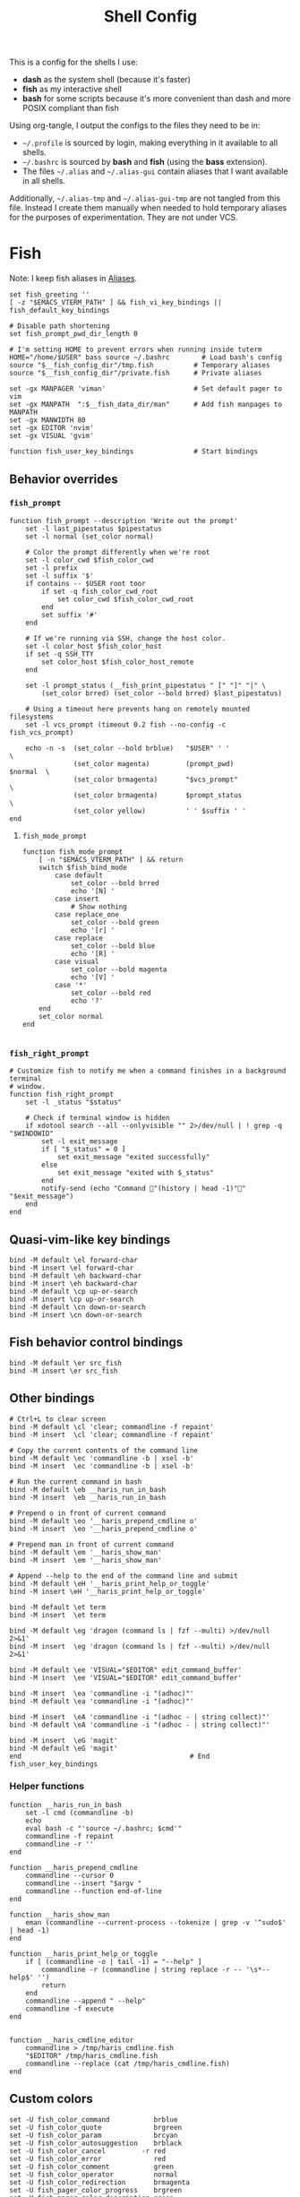 #+TITLE: Shell Config
#+PROPERTY: header-args :tangle (haris/tangle-home ".config/fish/config.fish") :mkdirp yes :results silent :noweb yes

This is a config for the shells I use:

- *dash* as the system shell (because it's faster)
- *fish* as my interactive shell
- *bash* for some scripts because it's more convenient than dash and more POSIX compliant
  than fish
Using org-tangle, I output the configs to the files they need to be in:

- =~/.profile= is sourced by login, making everything in it available to all shells.
- =~/.bashrc= is sourced by *bash* and *fish* (using the *bass* extension).
- The files =~/.alias= and =~/.alias-gui= contain aliases that I want available in
  all shells.

Additionally, =~/.alias-tmp= and  =~/.alias-gui-tmp= are not tangled from this file.
Instead I create them manually when needed to hold temporary aliases for the
purposes of experimentation. They are not under VCS.

* Fish
Note: I keep fish aliases in [[#alias-fish][Aliases]].
#+begin_src fish
  set fish_greeting ''
  [ -z "$EMACS_VTERM_PATH" ] && fish_vi_key_bindings || fish_default_key_bindings

  # Disable path shortening
  set fish_prompt_pwd_dir_length 0

  # I'm setting HOME to prevent errors when running inside tuterm
  HOME="/home/$USER" bass source ~/.bashrc        # Load bash's config
  source "$__fish_config_dir"/tmp.fish          # Temporary aliases
  source "$__fish_config_dir"/private.fish      # Private aliases

  set -gx MANPAGER 'viman'                      # Set default pager to vim
  set -gx MANPATH  ":$__fish_data_dir/man"      # Add fish manpages to MANPATH
  set -gx MANWIDTH 80
  set -gx EDITOR 'nvim'
  set -gx VISUAL 'gvim'

  function fish_user_key_bindings               # Start bindings
#+end_src
** Behavior overrides
*** =fish_prompt=
#+begin_src shell :tangle (haris/tangle-home ".config/fish/functions/fish_prompt.fish")
  function fish_prompt --description 'Write out the prompt'
      set -l last_pipestatus $pipestatus
      set -l normal (set_color normal)

      # Color the prompt differently when we're root
      set -l color_cwd $fish_color_cwd
      set -l prefix
      set -l suffix '$'
      if contains -- $USER root toor
          if set -q fish_color_cwd_root
              set color_cwd $fish_color_cwd_root
          end
          set suffix '#'
      end

      # If we're running via SSH, change the host color.
      set -l color_host $fish_color_host
      if set -q SSH_TTY
          set color_host $fish_color_host_remote
      end

      set -l prompt_status (__fish_print_pipestatus " [" "]" "|" \
          (set_color brred) (set_color --bold brred) $last_pipestatus)

      # Using a timeout here prevents hang on remotely mounted filesystems
      set -l vcs_prompt (timeout 0.2 fish --no-config -c fish_vcs_prompt)

      echo -n -s  (set_color --bold brblue)   "$USER" ' '                  \
                  (set_color magenta)         (prompt_pwd)        $normal  \
                  (set_color brmagenta)       "$vcs_prompt"                \
                  (set_color brmagenta)       $prompt_status               \
                  (set_color yellow)          ' ' $suffix ' '
  end
#+end_src
**** =fish_mode_prompt=
#+begin_src fish :tangle (haris/tangle-home ".config/fish/functions/fish_mode_prompt.fish")
  function fish_mode_prompt
      [ -n "$EMACS_VTERM_PATH" ] && return
      switch $fish_bind_mode
          case default
              set_color --bold brred
              echo '[N] '
          case insert
              # Show nothing
          case replace_one
              set_color --bold green
              echo '[r] '
          case replace
              set_color --bold blue
              echo '[R] '
          case visual
              set_color --bold magenta
              echo '[V] '
          case '*'
              set_color --bold red
              echo '?'
      end
      set_color normal
  end

#+end_src
*** =fish_right_prompt=
#+begin_src fish :tangle (haris/tangle-home ".config/fish/functions/fish_right_prompt.fish")
  # Customize fish to notify me when a command finishes in a background terminal
  # window.
  function fish_right_prompt
      set -l _status "$status"

      # Check if terminal window is hidden
      if xdotool search --all --onlyvisible "" 2>/dev/null | ! grep -q "$WINDOWID"
          set -l exit_message
          if [ "$_status" = 0 ]
              set exit_message "exited successfully"
          else
              set exit_message "exited with $_status"
          end
          notify-send (echo "Command "(history | head -1)"" "$exit_message")
      end
  end
#+end_src
** Quasi-vim-like key bindings
#+begin_src fish
  bind -M default \el forward-char
  bind -M insert \el forward-char
  bind -M default \eh backward-char
  bind -M insert \eh backward-char
  bind -M default \cp up-or-search
  bind -M insert \cp up-or-search
  bind -M default \cn down-or-search
  bind -M insert \cn down-or-search
#+end_src
** Fish behavior control bindings
#+begin_src fish
  bind -M default \er src_fish
  bind -M insert \er src_fish
#+end_src
** Other bindings
#+begin_src fish
  # Ctrl+L to clear screen
  bind -M default \cl 'clear; commandline -f repaint'
  bind -M insert  \cl 'clear; commandline -f repaint'

  # Copy the current contents of the command line
  bind -M default \ec 'commandline -b | xsel -b'
  bind -M insert  \ec 'commandline -b | xsel -b'

  # Run the current command in bash
  bind -M default \eb __haris_run_in_bash
  bind -M insert  \eb __haris_run_in_bash

  # Prepend o in front of current command
  bind -M default \eo '__haris_prepend_cmdline o'
  bind -M insert  \eo '__haris_prepend_cmdline o'

  # Prepend man in front of current command
  bind -M default \em '__haris_show_man'
  bind -M insert  \em '__haris_show_man'

  # Append --help to the end of the command line and submit
  bind -M default \eH '__haris_print_help_or_toggle'
  bind -M insert \eH '__haris_print_help_or_toggle'

  bind -M default \et term
  bind -M insert  \et term

  bind -M default \eg 'dragon (command ls | fzf --multi) >/dev/null 2>&1'
  bind -M insert  \eg 'dragon (command ls | fzf --multi) >/dev/null 2>&1'

  bind -M default \ee 'VISUAL="$EDITOR" edit_command_buffer'
  bind -M insert  \ee 'VISUAL="$EDITOR" edit_command_buffer'

  bind -M insert  \ea 'commandline -i "(adhoc)"'
  bind -M default \ea 'commandline -i "(adhoc)"'

  bind -M insert  \eA 'commandline -i "(adhoc - | string collect)"'
  bind -M default \eA 'commandline -i "(adhoc - | string collect)"'

  bind -M insert  \eG 'magit'
  bind -M default \eG 'magit'
  end                                          # End fish_user_key_bindings
#+end_src
*** Helper functions
#+begin_src fish
  function __haris_run_in_bash
      set -l cmd (commandline -b)
      echo
      eval bash -c "'source ~/.bashrc; $cmd'"
      commandline -f repaint
      commandline -r ''
  end

  function __haris_prepend_cmdline
      commandline --cursor 0
      commandline --insert "$argv "
      commandline --function end-of-line
  end

  function __haris_show_man
      eman (commandline --current-process --tokenize | grep -v '^sudo$' | head -1)
  end

  function __haris_print_help_or_toggle
      if [ (commandline -o | tail -1) = "--help" ]
          commandline -r (commandline | string replace -r -- '\s*--help$' '')
          return
      end
      commandline --append " --help"
      commandline -f execute
  end


  function __haris_cmdline_editor
      commandline > /tmp/haris_cmdline.fish
      "$EDITOR" /tmp/haris_cmdline.fish
      commandline --replace (cat /tmp/haris_cmdline.fish)
  end
#+end_src
** Custom colors
#+begin_src fish
  set -U fish_color_command           brblue
  set -U fish_color_quote             brgreen
  set -U fish_color_param             brcyan
  set -U fish_color_autosuggestion    brblack
  set -U fish_color_cancel         -r red
  set -U fish_color_error             red
  set -U fish_color_comment           green
  set -U fish_color_operator          normal
  set -U fish_color_redirection       brmagenta
  set -U fish_pager_color_progress    brgreen
  set -U fish_pager_color_description green
  set -U fish_color_end               yellow
#+end_src
** Plugins
#+begin_src fish
  # pj plugin
  set -gx PROJECT_PATHS ~/proj ~/proj/drytoe

  # z.lua
  set _ZL_CMD z
  lua /usr/share/z.lua/z.lua --init fish | source
  set -gx _ZL_CD cd

  # tem
  tem fish-init

  # fzf bindings
  fzf_configure_bindings
#+end_src
*** Dependencies
Fish plugins:
#+begin_src fish :tangle (haris/tangle-home ".config/fish/fish_plugins")
  edc/bass
  oh-my-fish/plugin-pj
  PatrickF1/fzf.fish
  jorgebucaran/nvm.fish
  evanlucas/fish-kubectl-completions
#+end_src
This code block installs all system dependencies and all plugins in fish based
on the plugin list above.
#+begin_src shell :tangle (haris/tangle-deps "fish.sh")
  paru -S fish fisher
  touch ~/.config/fish/{private,tmp}.fish
  fish -c "fisher update"
  sudo pacman -S fd bat # Dependencies for fzf.fish
#+end_src
** Functions
#+begin_src fish
  # Create a new dir and cd
  function ndir;  mkdir -p "$argv"; cd "$argv"; end

  # Print first argument
  function 1; echo $argv[1]; end

  # Run a command and disown
  function o; $argv & disown >/dev/null 2>/dev/null; end

  # Run z through fzf
  function a
      z -l $argv | read -z choices
      set -l count (echo "$choices" | sed '/^$/d' | wc -l)
      set dest (echo "$choices" | sed '/^$/d' | tac | fzf --select-1)

      cd (echo "$dest" | sed -E -e '/^$/d' -e 's/^\S+\s+//')
  end

  # Open a GUI app and disown
  function open; for file in $argv; o xdg-open "$file"; end; end

  # Wrapper around imount script so I can cd to the mount directory
  function imount
      command imount $argv
      cd (cat /tmp/imount_directory)
  end

  # Vim help
  function vh; vim -c ":h $argv | only"; end

  # Save the path of the argument to the clipboard
  function copypath; realpath $argv | xsel -b; end

  # When you ls, save the argument so you can quickly cd to that folder.
  # It's not fool-proof, but it works in most situations and it's safe.
  function ls
      if [ -z "$EMACS_VTERM_PATH" ]
          # In emacs vterm, lsd outputs additional whitespace which is annoying
          lsd --color=auto $argv
      else
          command ls --color=auto $argv
      end
      set -g __last_ls_arg "$argv"
  end

  # cd the last directory you have ls-ed
  function cdls
      [ -n "$__last_ls_arg" ] && cd "$__last_ls_arg"
  end
  # vim the last file you have ls-ed
  function vils
      [ -n "$__last_ls_arg" ] && vim "$__last_ls_arg"
  end

  function chbg
      set path /usr/share/backgrounds/"$argv[1]"
      feh --bg-fill "$path"
      rm ~/.wallpaper
      ln -s "$path" ~/.wallpaper
  end

  function cdcf;   set file (cf "$argv");   test -f "$file" && cd (dirname        "$file"); end
  function catcf;  set file (cf "$argv");   test -f "$file" && cat                "$file" ; end
  function vicf;   set file (cf "$argv");   test -f "$file" && vim                "$file" ; end
  function ecf;    set file (cf "$argv");   test -f "$file" && myemacs-float "$file" ; end

  function cdcmd;  set file (fcmd "$argv"); test -f "$file" && cd (dirname "$file"); end
  function catcmd; set file (fcmd "$argv"); test -f "$file" && cat         "$file" ; end
  function ecmd;   set file (fcmd "$argv"); test -f "$file" && myemacs     "$file" ; end
  function rmcmd;  set file (fcmd "$argv"); rm "$file";                              end
  function vicmd
      set -l file (fcmd "$argv");
      if [ -f "$file" ]
          vim "$file"
      else
          read -n 1 -P "Create new script? [y/N]: " choice
          if [ "$choice" = 'y' ]
              myemacs-float ~/.haris/scripts.org
          else
              echo 'Aborting...'
              return 1
          end
      end
  end

  function sconf
      set -l gitdir ~/.secret
      set -l worktree_option --work-tree="$HOME"
      if [ -e ".secret" ]
          set gitdir (pwd)/.secret
          if [ ~ != (pwd) ]
              set -le worktree_option
          end
      end

      git --git-dir="$gitdir" $worktree_option $argv
  end
#+end_src
*** =enved=
#+begin_src fish :tangle (haris/tangle-home ".config/fish/functions/enved.fish")
  function enved --argument envvar --description "Edit an environment variable by name"
      set tmp (mktemp /tmp/envvar-XXXXXXXXX)
      bass echo \$"$envvar" > "$tmp"
      "$EDITOR" "$tmp"
      bass export "$envvar"=(cat "$tmp")
      /usr/bin/rm -f "$tmp"
  end
#+end_src
*** =^=
#+begin_src fish
  function ^ -d "cd to the first directory in the hierarchy by specified name" -a name
      pushd "$PWD"
      while [ "$PWD" != "/" ]
          if [ (basename "$PWD") = "$name" ]
              set -l dir "$PWD"
              popd
              cd "$dir"
              return
          end
          cd ..
      end
      popd
      return 1
  end
#+end_src
**** Completions
#+begin_src fish
  complete -c ^ -a '(pwd | tr "/" "\n")' -f
#+end_src
** Completions
Function(s) that will be used by many completions.
Completions for the functions defined in [[Functions]].
#+begin_src fish
  # Return success if the command line contains no positional arguments
  function no_positional_args
      set -l -- args    (commandline -po)         # cmdline broken up into list
      set -l -- cmdline (commandline -p)          # single string
      set -l -- n       (count $args)             # number of cmdline tokens
      for i in (seq 2 $n)
          set -l arg $args[$i]
          [ -z "$arg" ] && continue               # can be caused by '--' argument

          # If the the last token is a positional argument and there is no
          # trailing space, we ignore it
          [ "$i" = "$n" ] && [ (string sub -s -1 "$cmdline") != ' ' ] && break

          if string match -rvq '^-' -- "$arg"     # doesn't start with -
              return 1
          end
      end
      # contains a '--' argument
      string match -r -- '\s--\s' "$cmdline" && return 1
      return 0
  end

  complete --command chbg --no-files --arguments="(pushd /usr/share/backgrounds/; command ls -1; popd)"
  complete --command cmd-with-notify -f -a '(complete -C(commandline -cp | sed "s:\S\+::"))'
  complete -c snip -f -a \
      "(pushd ~/.vim/snips; command ls | sed 's_\(.*\)\.snippets_\1_g'; popd)"

  # *cf and *cmd style commands
  for cmd in {,cd,vi,cat,e}cf
      complete --command $cmd --no-files -a '(lscf)'
  end
  for cmd in {f,cd,vi,cat,e, rm}cmd
      complete -c $cmd -f \
          -a '(command ls -1 $PATH 2>/dev/null | grep -v "/")'
  end
#+end_src
#+begin_src fish :tangle (haris/tangle-home ".config/fish/completions/adhoc.fish")
  complete -c adhoc -f \
      -a "(complete -C'adsfadadflasdjflasdflnasdflasdu /tmp/adhoc-files/' | string replace /tmp/adhoc-files/ \"\")"
#+end_src
#+begin_src fish :tangle (haris/tangle-home ".config/fish/completions/pass.fish")
  source /usr/share/fish/vendor_completions.d/pass.fish
  complete -c pass -a 'add' -n "no_positional_args"
  complete -c pass -a '(complete -C "pass show ")' -f -n '__fish_seen_subcommand_from add'
#+end_src
#+begin_src shell :tangle (haris/tangle-home ".config/fish/completions/otp.fish")
    complete -c otp -a '(fd "otp-secret.gpg" ~/.password-store -x echo {//} | sed "s:^.*/\.password-store/\?::")' -f
#+end_src
** Private
#+transclude: [[~/.haris/private/README.org::fish-private]]
* Bash
Note: =~/.bashrc= is sourced by fish as well.
#+begin_src bash :tangle (haris/tangle-home ".bashrc")
  PS1='\[\e[1;36m\]\u\[\e[1;31m\]@\[\e[1;34m\]\h \[\e[1;32m\]\W \[\e[1;31m\]\$ \[\e[0;32m\]\[\e[0m\]'

  source ~/.alias
  source ~/.alias-tmp
  source ~/.alias-gui
  source ~/.alias-gui-tmp

  # Shell options
  shopt -s extglob
  shopt -s autocd
  shopt -s globstar
  unset HISTFILE

  {
  bind '"\C-p":previous-history'
  bind '"\C-k":previous-history'
  bind '"\C-n":next-history'
  bind '"\C-j":next-history'
  } 2>/dev/null

  export SHELL='fish'
  export MPD_HOST="localhost"
  export MPD_PORT="6601"
#+end_src
* Aliases
There are some aliases that I want to have available in all shells. I break
them up into two groups: aliases for CLI (~~/.alias~) and aliases GUI programs
(~~/.alias-gui~). I make this distinction because my custom ~dmenu_run~ script
takes all the aliases from the latter and I can run them as normal programs.
Both files have a variant suffixed by ~-tmp~ in which I keep temporary aliases
and I do not keep them under version control.

It makes no sense to launch CLI programs from dmenu. Still, I make aliases
from ~~/.alias~ available in ~dmenu_run~. When I enter them in dmenu, it launches
a terminal and runs the aliased command.
** CLI
#+begin_src shell :tangle (haris/tangle-home ".alias")
  alias x='startx'
  alias conf='git --git-dir=$HOME/.cfg/ --work-tree=$HOME'
  alias sconf='git --git-dir=$HOME/.secret/ --work-tree=$HOME'
  alias vim='nvim'
  alias vi='command vim'
  alias snips='cd ~/.vim/snips'
  alias vidir='VISUAL=nvim command vidir'
  alias wkpd='wikicurses'
  alias cppman='PAGER=viman command cppman'
  alias aurvote='ssh aur@aur.archlinux.org vote'
  alias ...='cd ../..'
  alias l1='ls -1'
  alias src='cd ~/src'
  alias tmp='cd /tmp'
  alias stage='mkdir -p /tmp/stage-"$USER"; cd /tmp/stage-"$USER"'
  alias bin='cd ~/.local/bin'
  alias usb='cd ~/mnt/usb'

  export me='veracioux.herokuapp.com'
  export api="$me/api"
#+end_src
** GUI
#+begin_src shell :tangle (haris/tangle-home ".alias-gui")
  alias calc='speedcrunch'
  alias screenkey='screenkey --bg-color "#99a3ff" --font-color "#1e1e1e"'
  alias VirtualBox="QT_QPA_PLATFORMTHEME=qt command VirtualBox"
  alias ff="firefox"
#+end_src
** Fish
:PROPERTIES:
:CUSTOM_ID: alias-fish
:END:
*** Aliases
#+begin_src fish
  alias src_fish  'source ~/.config/fish/config.fish'
  alias term      'term & disown'
  alias alpine    'docker run -it --rm --name alpine alpine'
  alias debian    'docker run -it --name debian debian:bookworm-slim'

  function dragon; dragon-drag-and-drop $argv & disown; end
  function vrg --wraps rg; vim (rg -l $argv); end
  function erg --wraps rg; myemacs -c (rg -l $argv); end
#+end_src
*** Abbreviations
#+begin_src fish
  # Safety precautions
  abbr -g rm 'rm -i'
  abbr -g mv 'mv -i'

  # Error correction
  abbr -g claer 'clear'
  abbr -g pas   'pass'
  abbr -g gs    'git status'

  # Pacman commands
  abbr -g p     'pacman'
  abbr -g pq    'pacman -Q'
  abbr -g pqq   'pacman -Qq'
  abbr -g pqi   'pacman -Qi'
  abbr -g pql   'pacman -Ql'
  abbr -g pqm   'pacman -Qm'
  abbr -g pqe   'pacman -Qe'
  abbr -g pqo   'pacman -Qo'
  abbr -g pqs   'pacman -Qs'
  abbr -g psi   'pacman -Si'
  abbr -g pss   'pacman -Ss'
  abbr -g pqdtq 'pacman -Qdtq'
  abbr -g sp    'sudo pacman'
  abbr -g sps   'sudo pacman -S'
  abbr -g spr   'sudo pacman -R'
  abbr -g sprq  'sudo pacman -R (pacman -Qdtq)'

  # Systemd
  abbr -g ctl       'sudo systemctl'
  abbr -g start     'sudo systemctl start'
  abbr -g stop      'sudo systemctl stop'
  abbr -g en        'sudo systemctl enable'
  abbr -g dis       'sudo systemctl disable'
  abbr -g sts       'systemctl status'
  abbr -g drel      'sudo systemctl daemon-reload'
  abbr -g rel       'sudo systemctl reload'
  abbr -g res       'sudo systemctl restart'
  abbr -g sus       'systemctl suspend'
  abbr -g j         'journalctl -f -u'
  #   --user versions
  abbr -g ctlu      'systemctl --user'
  abbr -g startu    'systemctl start --user'
  abbr -g stopu     'systemctl stop --user'
  abbr -g enu       'systemctl enable --user'
  abbr -g disu      'systemctl disable --user'
  abbr -g stsu      'systemctl status --user'
  abbr -g drelu     'systemctl daemon-reload --user'
  abbr -g relu      'systemctl reload --user'
  abbr -g resu      'systemctl restart  --user'
  abbr -g ju        'journalctl --user -f -u'

  # Docker
  abbr -g d    'docker'
  abbr -g db   'docker build'
  abbr -g dr   'docker run'
  abbr -g drit 'docker run -it'
  abbr -g deit 'docker exec -it'
  abbr -g drm  'docker rm -f'
  abbr -g dcl  'docker container list'
  abbr -g dc   'docker-compose'
  abbr -g dcub 'docker-compose up --build'
  abbr -g dce  'docker-compose exec'
  abbr -g dcd  'docker-compose down'

  # VirtualBox
  abbr -g vb   'vboxmanage'

  abbr -g g     'git'
  abbr -g v     'vim'
  abbr -g e     'myemacs'
  abbr -g E     'myemacs -c'
  abbr -g s     'sudo'
  abbr -g paru  'cmd-with-notify paru'
  abbr -g py    'python'
  abbr -g ipy   'ipython'
  abbr -g copy  'xsel -b'
  abbr -g paste 'xsel -b -o'
  abbr -g oct   'octave'
  abbr -g octb  'OCTAVE_BASIC=true command octave'
  abbr -g va    'vagrant'
  abbr -g u     'fusermount -u'
  abbr -g um    'sudo umount'
  abbr -g cmd   'command'

  abbr -g yt    'ytfzf -t -s'
  abbr -g t     'tem'
  abbr -g v     'vim (fzf)'
  abbr -g fm    'vifm'
  abbr -g fb    'facebook-cli'
  abbr -g c     'conf'
  abbr -g fl    'flameshot'
  abbr -g tb    'nc termbin.com 9999'
  abbr -g asc   'asciinema'
  abbr -g priv  'fish --private'
  abbr -g hk    'heroku'
  abbr -g mhc   'man http-codes'
  abbr -g rgh   'rg --hidden'
  if [ -n "$DISPLAY" ]
      abbr -g man   'eman'
  end
  # Pass
  abbr -g pn 'pass insert'
  abbr -g pg 'pass generate --clip'
  abbr -g pe 'pass edit'
  abbr -g pc 'pass show --clip'

  # Google cloud
  abbr -g gce 'gcloud compute'

  # Tmux
  abbr -g x   'tmux'
#+end_src
*** Variables
#+begin_src fish
  set aur 'aur@aur.archlinux.org'
#+end_src
* .profile
#+begin_src shell :tangle (haris/tangle-home ".profile")
  export MAKEFLAGS='-j6'
  export GPG_TTY=$(tty)
  [ "$(uname)" = "Linux" ] && export QT_QPA_PLATFORMTHEME=gtk2
  export PYTHONSTARTUP=~/.startup.py
  export RUSTC_WRAPPER=sccache
  export MOZ_USE_XINPUT2=1

  export PATH=~/.local/bin:$PATH:~/.pyenv/versions/3.8.3/bin:~/mnt/vm/.tem/path:/opt/android-sdk/emulator

  mkdir -p /tmp/stage-"$USER"

  [ -f ~/.alias ]           && . ~/.alias
  [ -f ~/.alias-tmp ]       && . ~/.alias-tmp
  [ -f ~/.alias-gui ]       && . ~/.alias-gui
  [ -f ~/.alias-gui-tmp ]   && . ~/.alias-gui-tmp
  [ -f ~/.profile-private ] && . ~/.profile-private
#+end_src
* Dependencies
#+begin_src shell :tangle (haris/tangle-deps "shells.sh")
  sudo pacman -S dash fish
#+end_src
